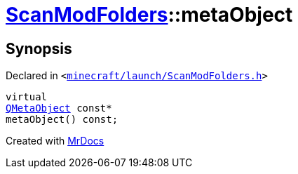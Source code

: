 [#ScanModFolders-metaObject]
= xref:ScanModFolders.adoc[ScanModFolders]::metaObject
:relfileprefix: ../
:mrdocs:


== Synopsis

Declared in `&lt;https://github.com/PrismLauncher/PrismLauncher/blob/develop/minecraft/launch/ScanModFolders.h#L22[minecraft&sol;launch&sol;ScanModFolders&period;h]&gt;`

[source,cpp,subs="verbatim,replacements,macros,-callouts"]
----
virtual
xref:QMetaObject.adoc[QMetaObject] const*
metaObject() const;
----



[.small]#Created with https://www.mrdocs.com[MrDocs]#
